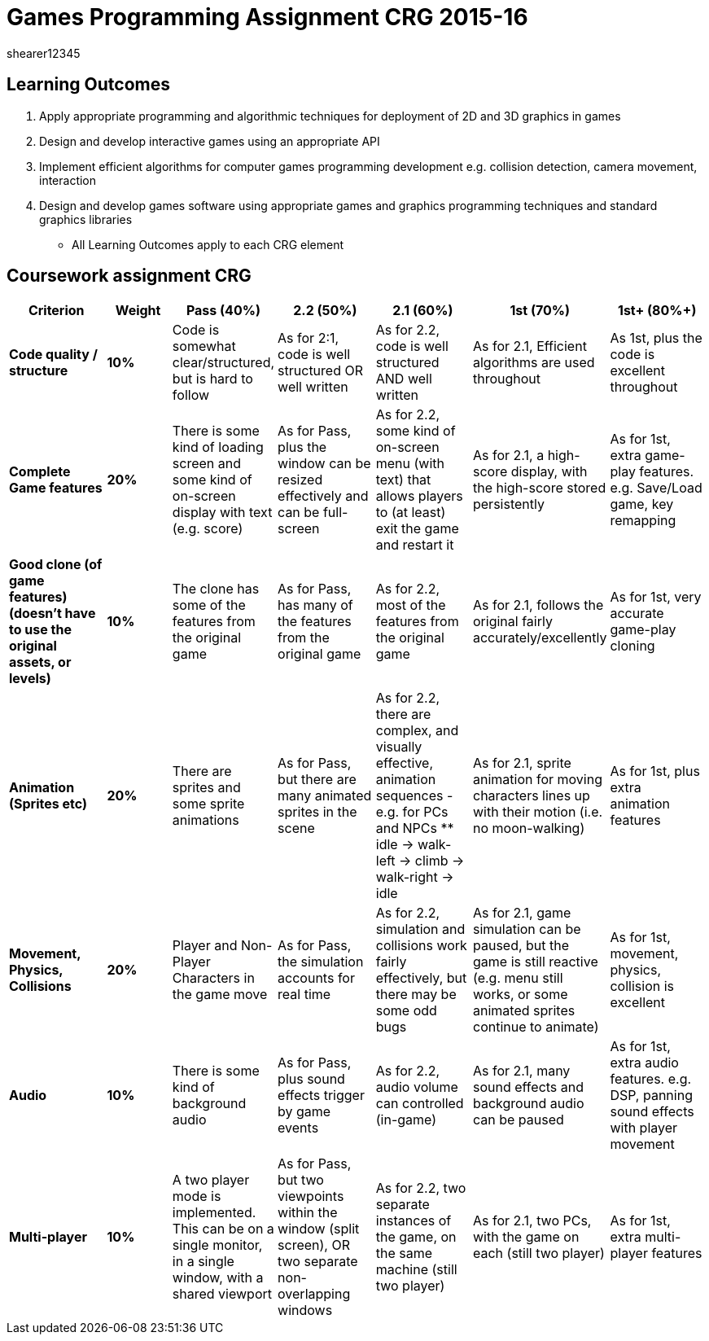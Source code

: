 = Games Programming Assignment CRG 2015-16
shearer12345

:imagesdir: ./assets/
:revealjs_customtheme: "reveal.js/css/theme/white.css"
:source-highlighter: highlightjs

== Learning Outcomes

1. Apply appropriate programming and algorithmic techniques for deployment of 2D and 3D graphics in games
2. Design and develop interactive games using an appropriate API
3. Implement efficient algorithms for computer games programming development e.g. collision detection, camera movement, interaction
4. Design and develop games software using appropriate games and graphics programming techniques and standard graphics libraries

* All Learning Outcomes apply to each CRG element

== Coursework assignment CRG

[options="header", cols="15s,10s,15,15,15,15,15"]
|===
| Criterion | Weight | Pass (40%) | 2.2 (50%) | 2.1 (60%) | 1st (70%) | 1st+ (80%+)


| Code quality / structure
| 10%
| Code is somewhat clear/structured, but is hard to follow
| As for 2:1, code is well structured OR well written
| As for 2.2, code is well structured AND well written
| As for 2.1, Efficient algorithms are used throughout
| As 1st, plus the code is excellent throughout


| Complete Game features
| 20%
| There is some kind of loading screen and some kind of on-screen display with text (e.g. score)
| As for Pass, plus the window can be resized effectively and can be full-screen
| As for 2.2, some kind of on-screen menu (with text) that allows players to (at least) exit the game and restart it
| As for 2.1, a high-score display, with the high-score stored persistently
| As for 1st, extra game-play features. e.g. Save/Load game, key remapping


| Good clone (of game features) (doesn't have to use the original assets, or levels)
| 10%
| The clone has some of the features from the original game
| As for Pass, has many of the features from the original game
| As for 2.2, most of the features from the original game
| As for 2.1, follows the original fairly accurately/excellently
| As for 1st, very accurate game-play cloning


| Animation (Sprites etc)
| 20%
| There are sprites and some sprite animations
| As for Pass, but there are many animated sprites in the scene
| As for 2.2, there are complex, and visually effective, animation sequences - e.g. for PCs and NPCs
  ** idle -> walk-left -> climb -> walk-right -> idle
| As for 2.1, sprite animation for moving characters lines up with their motion (i.e. no moon-walking)
| As for 1st, plus extra animation features


| Movement, Physics, Collisions
| 20%
| Player and Non-Player Characters in the game move
| As for Pass, the simulation accounts for real time
| As for 2.2, simulation and collisions work fairly effectively, but there may be some odd bugs
| As for 2.1, game simulation can be paused, but the game is still reactive (e.g. menu still works, or some animated sprites continue to animate)
| As for 1st, movement, physics, collision is excellent


| Audio
| 10%
| There is some kind of background audio
| As for Pass, plus sound effects trigger by game events
| As for 2.2, audio volume can controlled (in-game)
| As for 2.1, many sound effects and background audio can be paused
| As for 1st, extra audio features. e.g. DSP, panning sound effects with player movement


| Multi-player
| 10%
| A two player mode is implemented. This can be on a single monitor, in a single window, with a shared viewport
| As for Pass, but two viewpoints within the window (split screen), OR two separate non-overlapping windows
| As for 2.2, two separate instances of the game, on the same machine (still two player)
| As for 2.1, two PCs, with the game on each (still two player)
| As for 1st, extra multi-player features

|===
